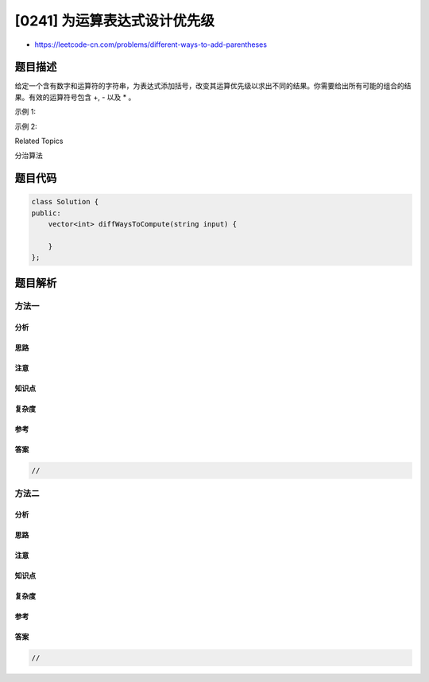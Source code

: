 [0241] 为运算表达式设计优先级
=============================

-  https://leetcode-cn.com/problems/different-ways-to-add-parentheses

题目描述
--------

.. raw:: html

   <p>

给定一个含有数字和运算符的字符串，为表达式添加括号，改变其运算优先级以求出不同的结果。你需要给出所有可能的组合的结果。有效的运算符号包含
+, - 以及 \* 。

.. raw:: html

   </p>

.. raw:: html

   <p>

示例 1:

.. raw:: html

   </p>

.. raw:: html

   <pre><strong>输入:</strong> <code>&quot;2-1-1&quot;</code>
   <strong>输出:</strong> <code>[0, 2]</code>
   <strong>解释: </strong>
   ((2-1)-1) = 0 
   (2-(1-1)) = 2</pre>

.. raw:: html

   <p>

示例 2:

.. raw:: html

   </p>

.. raw:: html

   <pre><strong>输入: </strong><code>&quot;2*3-4*5&quot;</code>
   <strong>输出:</strong> <code>[-34, -14, -10, -10, 10]</code>
   <strong>解释: 
   </strong>(2*(3-(4*5))) = -34 
   ((2*3)-(4*5)) = -14 
   ((2*(3-4))*5) = -10 
   (2*((3-4)*5)) = -10 
   (((2*3)-4)*5) = 10</pre>

.. raw:: html

   <div>

.. raw:: html

   <div>

Related Topics

.. raw:: html

   </div>

.. raw:: html

   <div>

.. raw:: html

   <li>

分治算法

.. raw:: html

   </li>

.. raw:: html

   </div>

.. raw:: html

   </div>

题目代码
--------

.. code:: cpp

    class Solution {
    public:
        vector<int> diffWaysToCompute(string input) {

        }
    };

题目解析
--------

方法一
~~~~~~

分析
^^^^

思路
^^^^

注意
^^^^

知识点
^^^^^^

复杂度
^^^^^^

参考
^^^^

答案
^^^^

.. code:: cpp

    //

方法二
~~~~~~

分析
^^^^

思路
^^^^

注意
^^^^

知识点
^^^^^^

复杂度
^^^^^^

参考
^^^^

答案
^^^^

.. code:: cpp

    //
